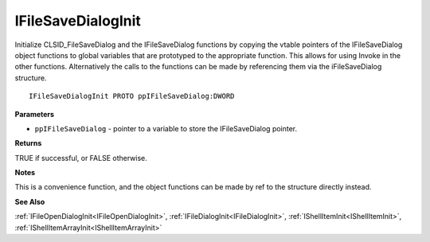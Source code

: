 .. _IFileSaveDialogInit:

===================
IFileSaveDialogInit
===================

Initialize CLSID_FileSaveDialog and the IFileSaveDialog functions by copying the vtable pointers of the IFileSaveDialog object functions to global variables that are prototyped to the appropriate function. This allows for using Invoke in the other functions. Alternatively the calls to the functions can be made by referencing them via the iFileSaveDialog structure.

::

   IFileSaveDialogInit PROTO ppIFileSaveDialog:DWORD


**Parameters**

* ``ppIFileSaveDialog`` - pointer to a variable to store the IFileSaveDialog pointer.


**Returns**

TRUE if successful, or FALSE otherwise.


**Notes**

This is a convenience function, and the object functions can be made by ref to the structure directly instead.


**See Also**

:ref:`IFileOpenDialogInit<IFileOpenDialogInit>`, :ref:`IFileDialogInit<IFileDialogInit>`, :ref:`IShellItemInit<IShellItemInit>`, :ref:`IShellItemArrayInit<IShellItemArrayInit>`
